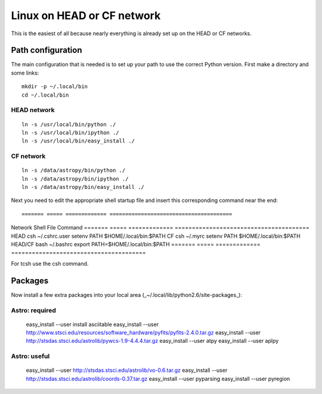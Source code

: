 .. _`Linux HEAD or CF network`

Linux on HEAD or CF network
===========================

This is the easiest of all because nearly everything is already set up on the
HEAD or CF networks.  


Path configuration
------------------
The main configuration that is needed is to set up your path to use the
correct Python version.  First make a directory and some links::

  mkdir -p ~/.local/bin
  cd ~/.local/bin

HEAD network
^^^^^^^^^^^^
::

  ln -s /usr/local/bin/python ./
  ln -s /usr/local/bin/ipython ./
  ln -s /usr/local/bin/easy_install ./

CF network
^^^^^^^^^^
::

  ln -s /data/astropy/bin/python ./
  ln -s /data/astropy/bin/ipython ./
  ln -s /data/astropy/bin/easy_install ./


Next you need to edit the appropriate shell startup file and insert 
this corresponding command near the end::

======= ===== ============= =======================================
Network Shell File          Command
======= ===== ============= =======================================
HEAD    csh   ~/.cshrc.user   setenv PATH $HOME/.local/bin:$PATH
CF      csh   ~/.myrc         setenv PATH $HOME/.local/bin:$PATH
HEAD/CF bash  ~/.bashrc       export PATH=$HOME/.local/bin:$PATH
======= ===== ============= =======================================

For tcsh use the csh command.

Packages
--------

Now install a few extra packages into your local area (_~/.local/lib/python2.6/site-packages_):

Astro: required
^^^^^^^^^^^^^^^^

  easy_install --user install asciitable
  easy_install --user http://www.stsci.edu/resources/software_hardware/pyfits/pyfits-2.4.0.tar.gz
  easy_install --user http://stsdas.stsci.edu/astrolib/pywcs-1.9-4.4.4.tar.gz
  easy_install --user atpy
  easy_install --user aplpy

Astro: useful
^^^^^^^^^^^^^

  easy_install --user http://stsdas.stsci.edu/astrolib/vo-0.6.tar.gz
  easy_install --user http://stsdas.stsci.edu/astrolib/coords-0.37.tar.gz
  easy_install --user pyparsing
  easy_install --user pyregion

